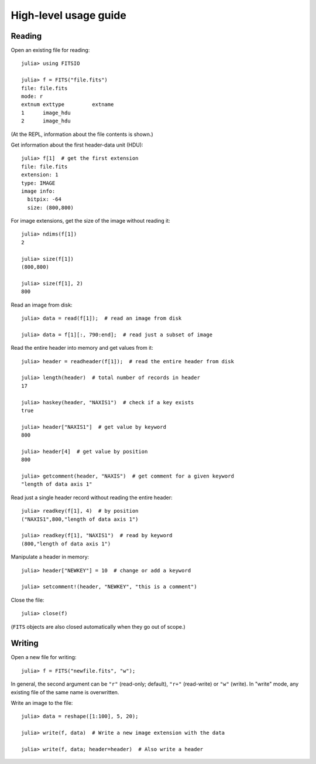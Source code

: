 ======================
High-level usage guide
======================

Reading
-------

Open an existing file for reading::

    julia> using FITSIO

    julia> f = FITS("file.fits")
    file: file.fits
    mode: r
    extnum exttype         extname
    1      image_hdu       
    2      image_hdu

(At the REPL, information about the file contents is shown.)

Get information about the first header-data unit (HDU)::

    julia> f[1]  # get the first extension
    file: file.fits
    extension: 1
    type: IMAGE
    image info:
      bitpix: -64
      size: (800,800)

For image extensions, get the size of the image without reading it::

    julia> ndims(f[1])
    2

    julia> size(f[1])
    (800,800)

    julia> size(f[1], 2)
    800

Read an image from disk::

    julia> data = read(f[1]);  # read an image from disk

    julia> data = f[1][:, 790:end];  # read just a subset of image

Read the entire header into memory and get values from it::

    julia> header = readheader(f[1]);  # read the entire header from disk

    julia> length(header)  # total number of records in header
    17

    julia> haskey(header, "NAXIS1")  # check if a key exists
    true

    julia> header["NAXIS1"]  # get value by keyword
    800

    julia> header[4]  # get value by position
    800

    julia> getcomment(header, "NAXIS")  # get comment for a given keyword
    "length of data axis 1"

Read just a single header record without reading the entire header::

    julia> readkey(f[1], 4)  # by position
    ("NAXIS1",800,"length of data axis 1")

    julia> readkey(f[1], "NAXIS1")  # read by keyword
    (800,"length of data axis 1")

Manipulate a header in memory::

    julia> header["NEWKEY"] = 10  # change or add a keyword

    julia> setcomment!(header, "NEWKEY", "this is a comment")

Close the file::

    julia> close(f)

(``FITS`` objects are also closed automatically when they go out of scope.)

Writing
-------

Open a new file for writing::

    julia> f = FITS("newfile.fits", "w");

In general, the second argument can be ``"r"`` (read-only; default), ``"r+"``
(read-write) or ``"w"`` (write). In "write" mode, any existing file of
the same name is overwritten.

Write an image to the file::

    julia> data = reshape([1:100], 5, 20);

    julia> write(f, data)  # Write a new image extension with the data

    julia> write(f, data; header=header)  # Also write a header

